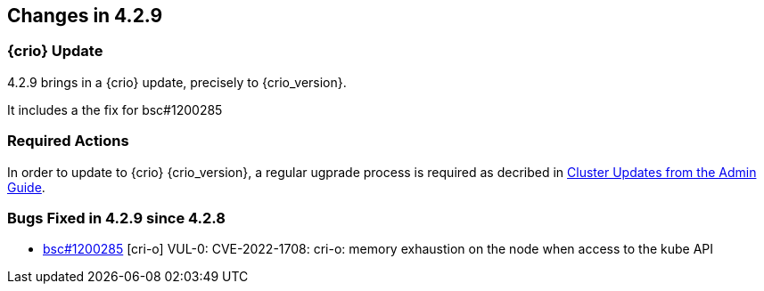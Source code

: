 == Changes in 4.2.9

=== {crio} Update

4.2.9 brings in a {crio} update, precisely to {crio_version}.

It includes a the fix for bsc#1200285

=== Required Actions

In order to update to {crio} {crio_version}, a regular ugprade process is required as decribed in link:https://documentation.suse.com/suse-caasp/4.2/html/caasp-admin/id-cluster-updates.html#[Cluster Updates from the Admin Guide].

=== Bugs Fixed in 4.2.9 since 4.2.8

* link:https://bugzilla.suse.com/show_bug.cgi?id=1200285[bsc#1200285] [cri-o] VUL-0: CVE-2022-1708: cri-o: memory exhaustion on the node when access to the kube API
